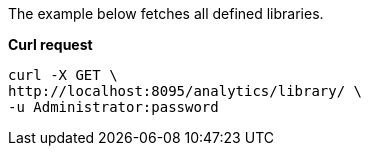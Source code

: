 The example below fetches all defined libraries.

*Curl request*

``` shell
curl -X GET \
http://localhost:8095/analytics/library/ \
-u Administrator:password
```